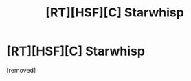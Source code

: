 #+TITLE: [RT][HSF][C] Starwhisp

* [RT][HSF][C] Starwhisp
:PROPERTIES:
:Score: 1
:DateUnix: 1471603441.0
:DateShort: 2016-Aug-19
:END:
[removed]

